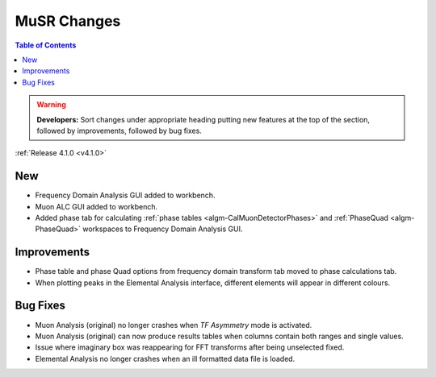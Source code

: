 ============
MuSR Changes
============

.. contents:: Table of Contents
   :local:

.. warning:: **Developers:** Sort changes under appropriate heading
    putting new features at the top of the section, followed by
    improvements, followed by bug fixes.


:ref:`Release 4.1.0 <v4.1.0>`

New
###

* Frequency Domain Analysis GUI added to workbench.
* Muon ALC GUI added to workbench.
* Added phase tab for calculating :ref:`phase tables <algm-CalMuonDetectorPhases>` and :ref:`PhaseQuad <algm-PhaseQuad>` workspaces to Frequency Domain Analysis GUI.

Improvements
############

* Phase table and phase Quad options from frequency domain transform tab moved to phase calculations tab.
* When plotting peaks in the Elemental Analysis interface, different elements will appear in different colours.

Bug Fixes
#########

* Muon Analysis (original) no longer crashes when `TF Asymmetry` mode is activated.
* Muon Analysis (original) can now produce results tables when columns contain both ranges and single values.
* Issue where imaginary box was reappearing for FFT transforms after being unselected fixed.
* Elemental Analysis no longer crashes when an ill formatted data file is loaded.
